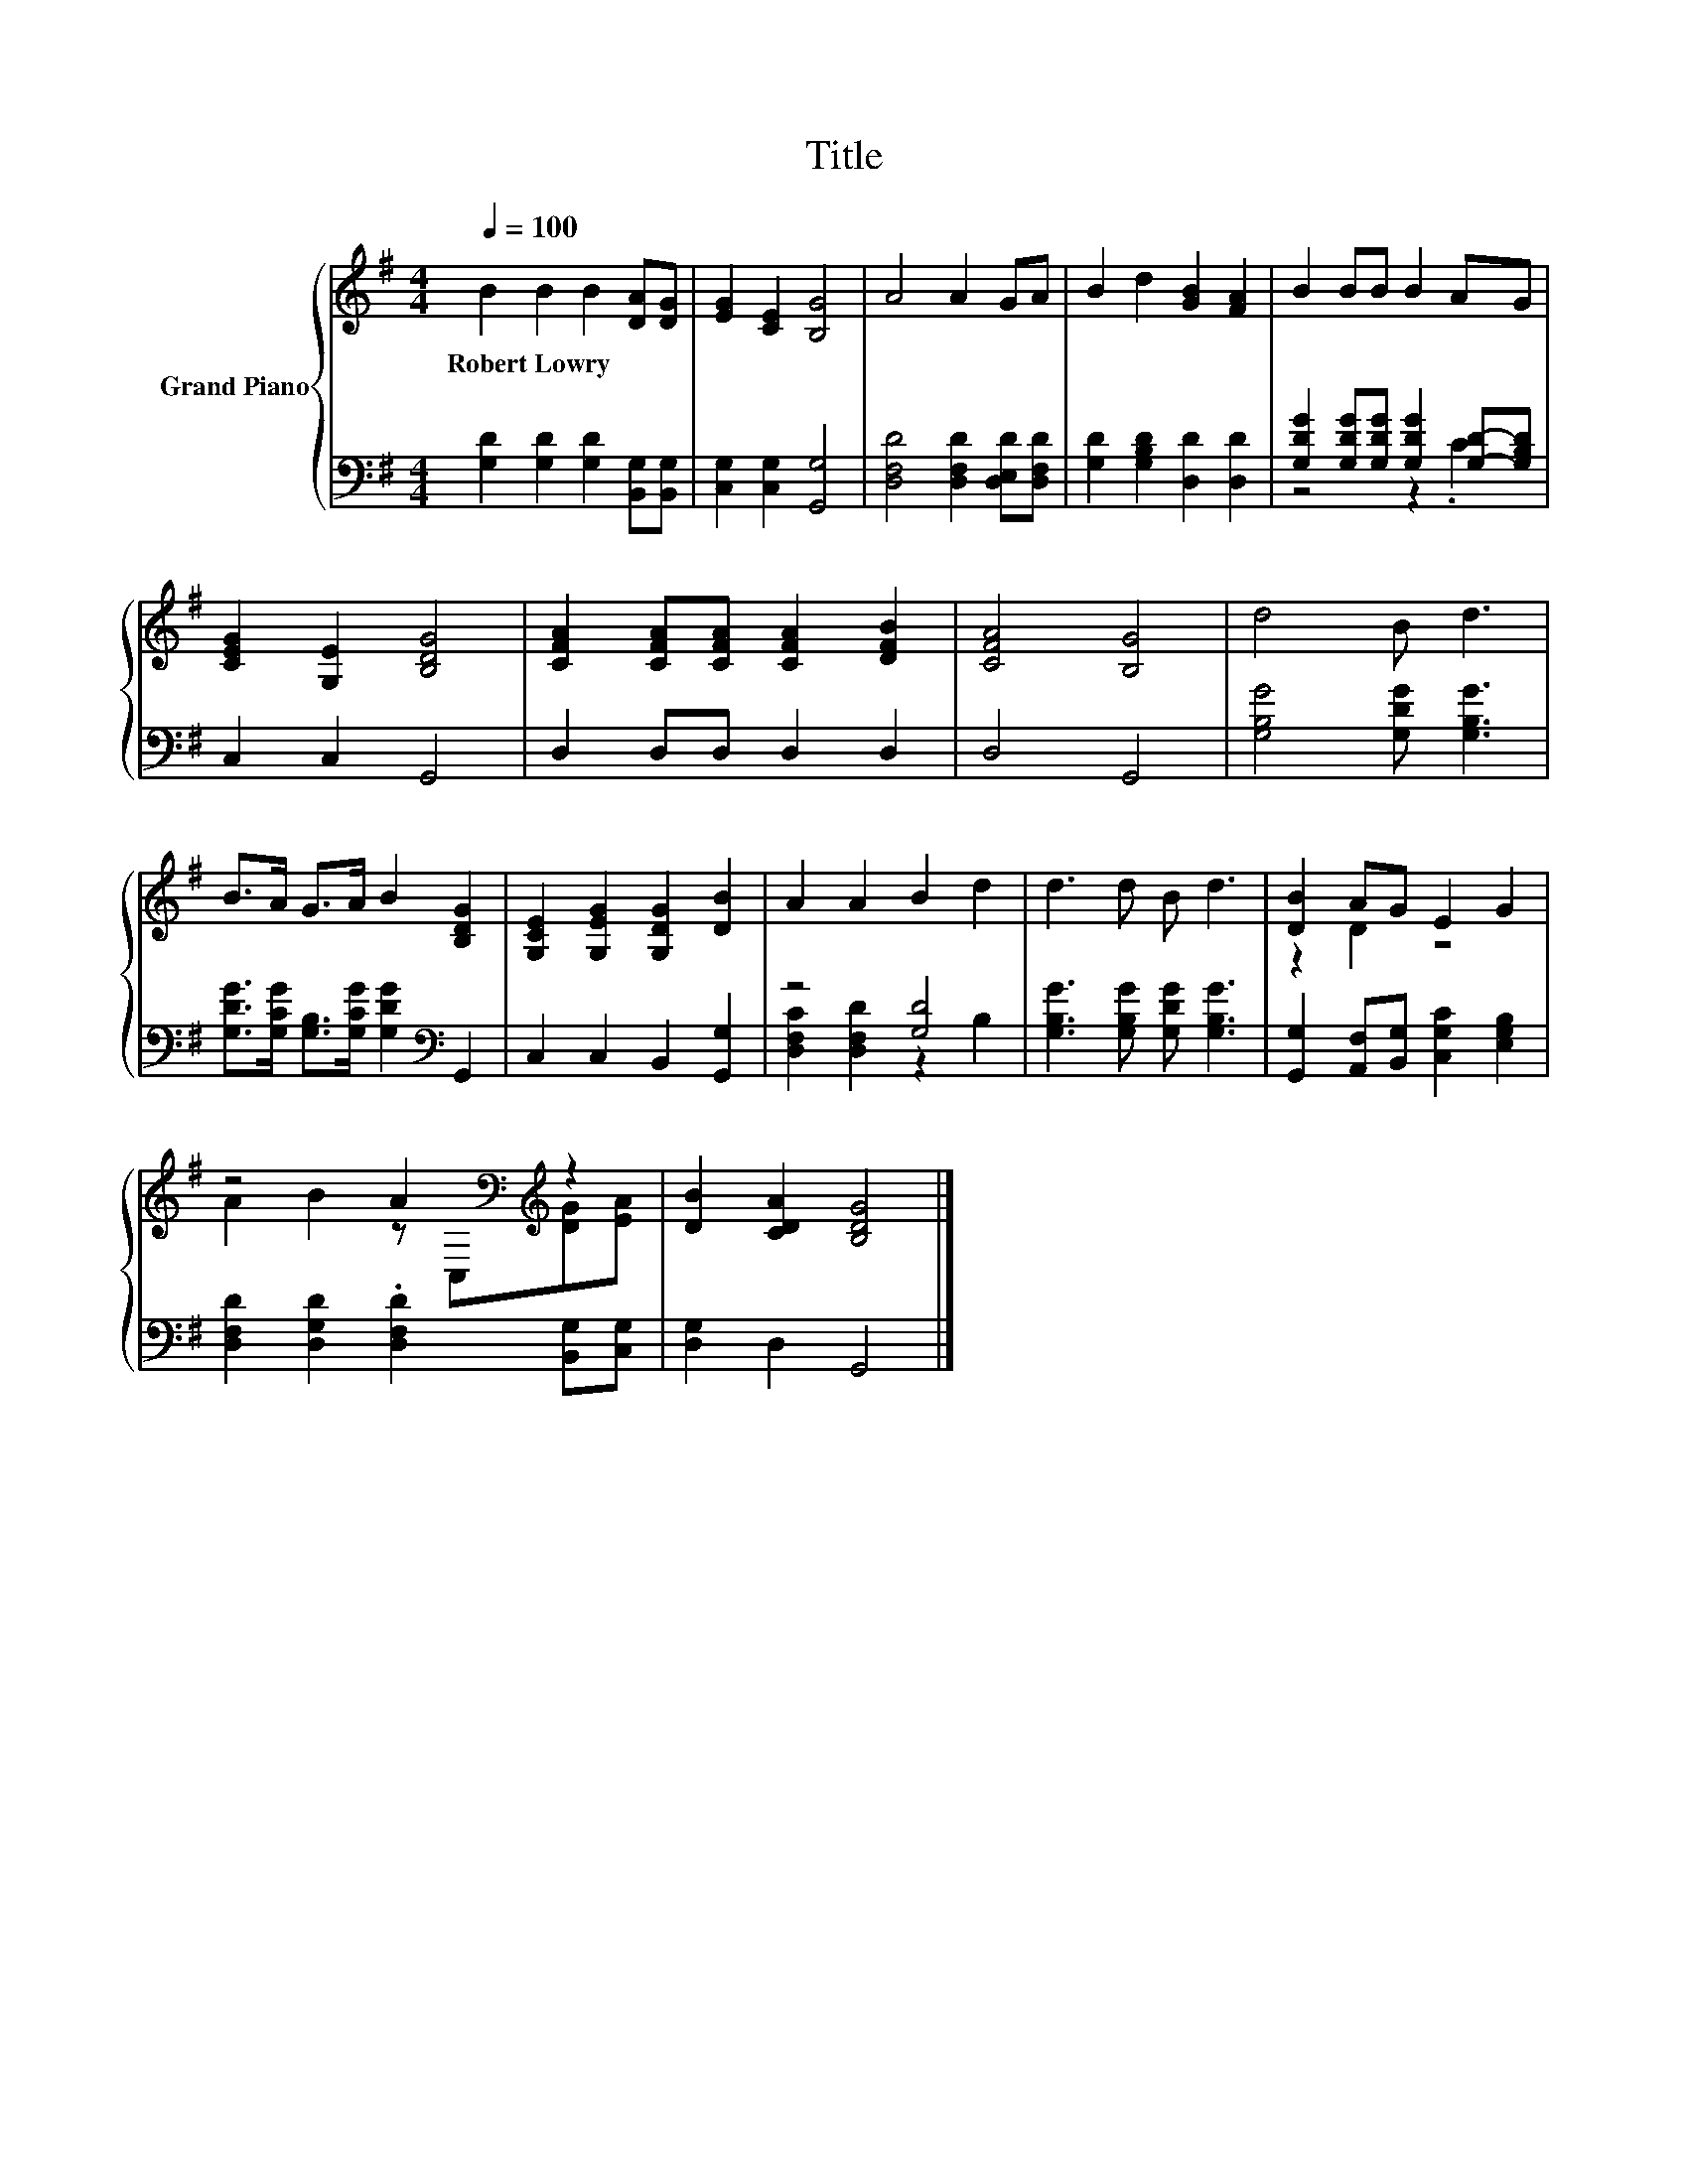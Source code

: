 X:1
T:Title
%%score { ( 1 4 ) | ( 2 3 ) }
L:1/8
Q:1/4=100
M:4/4
K:G
V:1 treble nm="Grand Piano"
V:4 treble 
V:2 bass 
V:3 bass 
V:1
 B2 B2 B2 [DA][DG] | [EG]2 [CE]2 [B,G]4 | A4 A2 GA | B2 d2 [GB]2 [FA]2 | B2 BB B2 AG | %5
w: Robert~Lowry * * * *|||||
 [CEG]2 [G,E]2 [B,DG]4 | [CFA]2 [CFA][CFA] [CFA]2 [DFB]2 | [CFA]4 [B,G]4 | d4 B d3 | %9
w: ||||
 B>A G>A B2 [B,DG]2 | [G,CE]2 [G,EG]2 [G,DG]2 [DB]2 | A2 A2 B2 d2 | d3 d B d3 | [DB]2 AG E2 G2 | %14
w: |||||
 z4 A2[K:bass][K:treble] z2 | [DB]2 [CDA]2 [B,DG]4 |] %16
w: ||
V:2
 [G,D]2 [G,D]2 [G,D]2 [B,,G,][B,,G,] | [C,G,]2 [C,G,]2 [G,,G,]4 | %2
 [D,F,D]4 [D,F,D]2 [D,E,D][D,F,D] | [G,D]2 [G,B,D]2 [D,D]2 [D,D]2 | %4
 [G,DG]2 [G,DG][G,DG] [G,DG]2 [G,D]-[G,B,D] | C,2 C,2 G,,4 | D,2 D,D, D,2 D,2 | D,4 G,,4 | %8
 [G,B,G]4 [G,DG] [G,B,G]3 | [G,DG]>[G,CG] [G,B,]>[G,CG] [G,DG]2[K:bass] G,,2 | %10
 C,2 C,2 B,,2 [G,,G,]2 | z4 [G,D]4 | [G,B,G]3 [G,B,G] [G,DG] [G,B,G]3 | %13
 [G,,G,]2 [A,,F,][B,,G,] [C,G,C]2 [E,G,B,]2 | [D,F,D]2 [D,G,D]2 .[D,F,D]2 [B,,G,][C,G,] | %15
 [D,G,]2 D,2 G,,4 |] %16
V:3
 x8 | x8 | x8 | x8 | z4 z2 .C2 | x8 | x8 | x8 | x8 | x6[K:bass] x2 | x8 | %11
 [D,F,C]2 [D,F,D]2 z2 B,2 | x8 | x8 | x8 | x8 |] %16
V:4
 x8 | x8 | x8 | x8 | x8 | x8 | x8 | x8 | x8 | x8 | x8 | x8 | x8 | z2 D2 z4 | %14
 A2 B2 z[K:bass] C,[K:treble][DG][EA] | x8 |] %16

